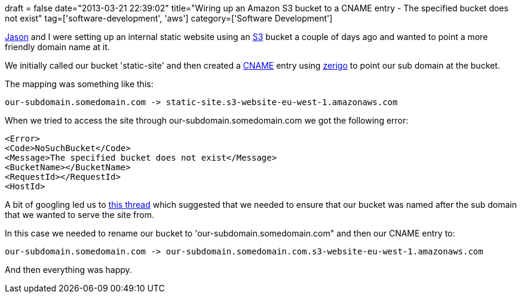 +++
draft = false
date="2013-03-21 22:39:02"
title="Wiring up an Amazon S3 bucket to a CNAME entry - The specified bucket does not exist"
tag=['software-development', 'aws']
category=['Software Development']
+++

https://twitter.com/jasonneylon[Jason] and I were setting up an internal static website using an http://aws.amazon.com/s3/[S3] bucket a couple of days ago and wanted to point a more friendly domain name at it.

We initially called our bucket 'static-site' and then created a http://en.wikipedia.org/wiki/CNAME_record[CNAME] entry using http://www.zerigo.com/[zerigo] to point our sub domain at the bucket.

The mapping was something like this:

[source,text]
----

our-subdomain.somedomain.com -> static-site.s3-website-eu-west-1.amazonaws.com
----

When we tried to access the site through our-subdomain.somedomain.com we got the following error:

[source,text]
----

<Error>
<Code>NoSuchBucket</Code>
<Message>The specified bucket does not exist</Message>
<BucketName></BucketName>
<RequestId></RequestId>
<HostId>
----

A bit of googling led us to https://forums.aws.amazon.com/message.jspa?messageID=237562[this thread] which suggested that we needed to ensure that our bucket was named after the sub domain that we wanted to serve the site from.

In this case we needed to rename our bucket to 'our-subdomain.somedomain.com" and then our CNAME entry to:

[source,text]
----

our-subdomain.somedomain.com -> our-subdomain.somedomain.com.s3-website-eu-west-1.amazonaws.com
----

And then everything was happy.

